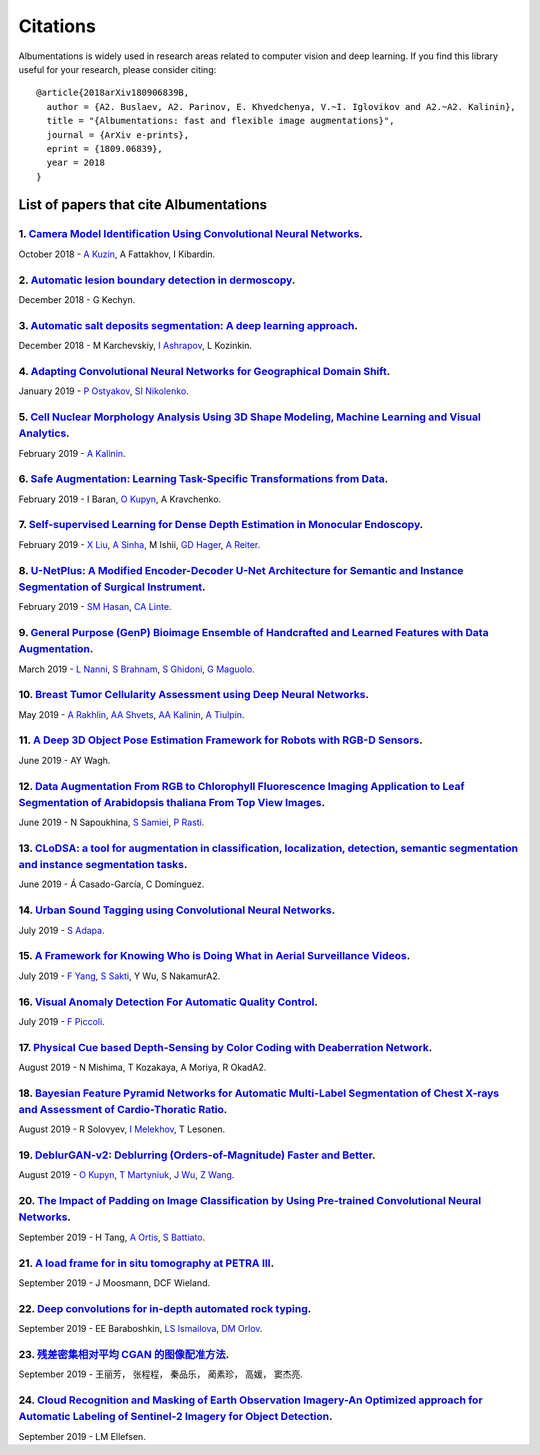 Citations
=========
Albumentations is widely used in research areas related to computer vision and deep learning.
If you find this library useful for your research, please consider citing:

::

  @article{2018arXiv180906839B,
    author = {A2. Buslaev, A2. Parinov, E. Khvedchenya, V.~I. Iglovikov and A2.~A2. Kalinin},
    title = "{Albumentations: fast and flexible image augmentations}",
    journal = {ArXiv e-prints},
    eprint = {1809.06839},
    year = 2018
  }

List of papers that cite Albumentations
----------------------------------------
1. `Camera Model Identification Using Convolutional Neural Networks <https://ieeexplore.ieee.org/abstract/document/8622031/>`_.
^^^^^^^^^^^^^^^^^^^^^^^^^^^^^^^^^^^^^^^^^^^^^^^^^^^^^^^^^^^^^^^^^^^^^^^^^^^^^^^^^^^^^^^^^^^^^^^^^^^^^^^^^^^^^^^^^^^^^^^^^^^^^^^
October 2018 - `A Kuzin <https://scholar.google.com/citations?user=lHjLPBsAAAAJ&hl=en&oi=sra>`_, A Fattakhov, I Kibardin.

2. `Automatic lesion boundary detection in dermoscopy <https://arxiv.org/abs/1812.00877>`_.
^^^^^^^^^^^^^^^^^^^^^^^^^^^^^^^^^^^^^^^^^^^^^^^^^^^^^^^^^^^^^^^^^^^^^^^^^^^^^^^^^^^^^^^^^^^
December 2018 - G Kechyn.

3. `Automatic salt deposits segmentation: A deep learning approach <https://arxiv.org/abs/1812.01429>`_.
^^^^^^^^^^^^^^^^^^^^^^^^^^^^^^^^^^^^^^^^^^^^^^^^^^^^^^^^^^^^^^^^^^^^^^^^^^^^^^^^^^^^^^^^^^^^^^^^^^^^^^^^
December 2018 - M Karchevskiy, `I Ashrapov <https://scholar.google.com/citations?user=eTn5PTIAAAAJ&hl=en&oi=sra>`_, L Kozinkin.

4. `Adapting Convolutional Neural Networks for Geographical Domain Shift <https://arxiv.org/abs/1901.06345>`_.
^^^^^^^^^^^^^^^^^^^^^^^^^^^^^^^^^^^^^^^^^^^^^^^^^^^^^^^^^^^^^^^^^^^^^^^^^^^^^^^^^^^^^^^^^^^^^^^^^^^^^^^^^^^^^^
January 2019 - `P Ostyakov <https://scholar.google.com/citations?user=mREcLI8AAAAJ&hl=en&oi=sra>`_, `SI Nikolenko <https://scholar.google.com/citations?user=_lk95cEAAAAJ&hl=en&oi=sra>`_.

5. `Cell Nuclear Morphology Analysis Using 3D Shape Modeling, Machine Learning and Visual Analytics <https://deepblue.lib.umich.edu/handle/2027.42/147598>`_.
^^^^^^^^^^^^^^^^^^^^^^^^^^^^^^^^^^^^^^^^^^^^^^^^^^^^^^^^^^^^^^^^^^^^^^^^^^^^^^^^^^^^^^^^^^^^^^^^^^^^^^^^^^^^^^^^^^^^^^^^^^^^^^^^^^^^^^^^^^^^^^^^^^^^^^^^^^^^^
February 2019 - `A Kalinin <https://scholar.google.com/citations?user=oEHDAgMAAAAJ&hl=en&oi=sra>`_.

6. `Safe Augmentation: Learning Task-Specific Transformations from Data <https://arxiv.org/abs/1907.12896>`_.
^^^^^^^^^^^^^^^^^^^^^^^^^^^^^^^^^^^^^^^^^^^^^^^^^^^^^^^^^^^^^^^^^^^^^^^^^^^^^^^^^^^^^^^^^^^^^^^^^^^^^^^^^^^^^
February 2019 - I Baran, `O Kupyn <https://scholar.google.com/citations?user=Yl1Lu2YAAAAJ&hl=en&oi=sra>`_, A Kravchenko.

7. `Self-supervised Learning for Dense Depth Estimation in Monocular Endoscopy <https://arxiv.org/abs/1902.07766>`_.
^^^^^^^^^^^^^^^^^^^^^^^^^^^^^^^^^^^^^^^^^^^^^^^^^^^^^^^^^^^^^^^^^^^^^^^^^^^^^^^^^^^^^^^^^^^^^^^^^^^^^^^^^^^^^^^^^^^^
February 2019 - `X Liu <https://scholar.google.com/citations?user=qMxRGQkAAAAJ&hl=en&oi=sra>`_, `A Sinha <https://scholar.google.com/citations?user=RrhxYCAAAAAJ&hl=en&oi=sra>`_, M Ishii, `GD Hager <https://scholar.google.com/citations?user=ivApfKcAAAAJ&hl=en&oi=sra>`_, `A Reiter <https://scholar.google.com/citations?user=CxKgqz0AAAAJ&hl=en&oi=sra>`_.

8. `U-NetPlus: A Modified Encoder-Decoder U-Net Architecture for Semantic and Instance Segmentation of Surgical Instrument <https://arxiv.org/abs/1902.08994>`_.
^^^^^^^^^^^^^^^^^^^^^^^^^^^^^^^^^^^^^^^^^^^^^^^^^^^^^^^^^^^^^^^^^^^^^^^^^^^^^^^^^^^^^^^^^^^^^^^^^^^^^^^^^^^^^^^^^^^^^^^^^^^^^^^^^^^^^^^^^^^^^^^^^^^^^^^^^^^^^^^^
February 2019 - `SM Hasan <https://scholar.google.com/citations?user=1-n7bwMAAAAJ&hl=en&oi=sra>`_, `CA Linte <https://scholar.google.com/citations?user=Gv4gGVsAAAAJ&hl=en&oi=sra>`_.

9. `General Purpose (GenP) Bioimage Ensemble of Handcrafted and Learned Features with Data Augmentation <https://arxiv.org/abs/1904.08084>`_.
^^^^^^^^^^^^^^^^^^^^^^^^^^^^^^^^^^^^^^^^^^^^^^^^^^^^^^^^^^^^^^^^^^^^^^^^^^^^^^^^^^^^^^^^^^^^^^^^^^^^^^^^^^^^^^^^^^^^^^^^^^^^^^^^^^^^^^^^^^^^^
March 2019 - `L Nanni <https://scholar.google.com/citations?user=5NSGzcQAAAAJ&hl=en&oi=sra>`_, `S Brahnam <https://scholar.google.com/citations?user=sYF3eJkAAAAJ&hl=en&oi=sra>`_, `S Ghidoni <https://scholar.google.com/citations?user=s5PIk-4AAAAJ&hl=en&oi=sra>`_, `G Maguolo <https://scholar.google.com/citations?user=Df9a1YkAAAAJ&hl=en&oi=sra>`_.

10. `Breast Tumor Cellularity Assessment using Deep Neural Networks <https://arxiv.org/abs/1905.01743>`_.
^^^^^^^^^^^^^^^^^^^^^^^^^^^^^^^^^^^^^^^^^^^^^^^^^^^^^^^^^^^^^^^^^^^^^^^^^^^^^^^^^^^^^^^^^^^^^^^^^^^^^^^^^
May 2019 - `A Rakhlin <https://scholar.google.com/citations?user=TIAJg3IAAAAJ&hl=en&oi=sra>`_, `AA Shvets <https://scholar.google.com/citations?user=_eJ5xysAAAAJ&hl=en&oi=sra>`_, `AA Kalinin <https://scholar.google.com/citations?user=oEHDAgMAAAAJ&hl=en&oi=sra>`_, `A Tiulpin <https://scholar.google.com/citations?user=EFE2gpQAAAAJ&hl=en&oi=sra>`_.

11. `A Deep 3D Object Pose Estimation Framework for Robots with RGB-D Sensors <https://digitalcommons.wpi.edu/etd-theses/1287/>`_.
^^^^^^^^^^^^^^^^^^^^^^^^^^^^^^^^^^^^^^^^^^^^^^^^^^^^^^^^^^^^^^^^^^^^^^^^^^^^^^^^^^^^^^^^^^^^^^^^^^^^^^^^^^^^^^^^^^^^^^^^^^^^^^^^^^
June 2019 - AY Wagh.

12. `Data Augmentation From RGB to Chlorophyll Fluorescence Imaging Application to Leaf Segmentation of Arabidopsis thaliana From Top View Images <http://openaccess.thecvf.com/content_CVPRW_2019/html/CVPPP/Sapoukhina_Data_Augmentation_From_RGB_to_Chlorophyll_Fluorescence_Imaging_Application_to_CVPRW_2019_paper.html>`_.
^^^^^^^^^^^^^^^^^^^^^^^^^^^^^^^^^^^^^^^^^^^^^^^^^^^^^^^^^^^^^^^^^^^^^^^^^^^^^^^^^^^^^^^^^^^^^^^^^^^^^^^^^^^^^^^^^^^^^^^^^^^^^^^^^^^^^^^^^^^^^^^^^^^^^^^^^^^^^^^^^^^^^^^^^^^^^^^^^^^^^^^^^^^^^^^^^^^^^^^^^^^^^^^^^^^^^^^^^^^^^^^^^^^^^^^^^^^^^^^^^^^^^^^^^^^^^^^^^^^^^^^^^^^^^^^^^^^^^^^^^^^^^^^^^^^^^^^^^^^^^^^^^^^^^^^^^^^^^^^^
June 2019 - N Sapoukhina, `S Samiei <https://scholar.google.com/citations?user=64L4ImgAAAAJ&hl=en&oi=sra>`_, `P Rasti <https://scholar.google.com/citations?user=hl8Jyr4AAAAJ&hl=en&oi=sra>`_.

13. `CLoDSA: a tool for augmentation in classification, localization, detection, semantic segmentation and instance segmentation tasks <https://bmcbioinformatics.biomedcentral.com/articles/10.1186/s12859-019-2931-1>`_.
^^^^^^^^^^^^^^^^^^^^^^^^^^^^^^^^^^^^^^^^^^^^^^^^^^^^^^^^^^^^^^^^^^^^^^^^^^^^^^^^^^^^^^^^^^^^^^^^^^^^^^^^^^^^^^^^^^^^^^^^^^^^^^^^^^^^^^^^^^^^^^^^^^^^^^^^^^^^^^^^^^^^^^^^^^^^^^^^^^^^^^^^^^^^^^^^^^^^^^^^^^^^^^^^^^^^^^^^^^
June 2019 - Á Casado-García, C Domínguez.

14. `Urban Sound Tagging using Convolutional Neural Networks <https://arxiv.org/abs/1909.12699>`_.
^^^^^^^^^^^^^^^^^^^^^^^^^^^^^^^^^^^^^^^^^^^^^^^^^^^^^^^^^^^^^^^^^^^^^^^^^^^^^^^^^^^^^^^^^^^^^^^^^^
July 2019 - `S Adapa <https://scholar.google.com/citations?user=SJUsAwsAAAAJ&hl=en&oi=sra>`_.

15. `A Framework for Knowing Who is Doing What in Aerial Surveillance Videos <https://ieeexplore.ieee.org/abstract/document/8753491/>`_.
^^^^^^^^^^^^^^^^^^^^^^^^^^^^^^^^^^^^^^^^^^^^^^^^^^^^^^^^^^^^^^^^^^^^^^^^^^^^^^^^^^^^^^^^^^^^^^^^^^^^^^^^^^^^^^^^^^^^^^^^^^^^^^^^^^^^^^^^
July 2019 - `F Yang <https://scholar.google.com/citations?user=LndV87gAAAAJ&hl=en&oi=sra>`_, `S Sakti <https://scholar.google.com/citations?user=E0uhtlkAAAAJ&hl=en&oi=sra>`_, Y Wu, S NakamurA2.

16. `Visual Anomaly Detection For Automatic Quality Control <https://boA2.unimib.it/handle/10281/241219>`_.
^^^^^^^^^^^^^^^^^^^^^^^^^^^^^^^^^^^^^^^^^^^^^^^^^^^^^^^^^^^^^^^^^^^^^^^^^^^^^^^^^^^^^^^^^^^^^^^^^^^^^^^^^^
July 2019 - `F Piccoli <https://scholar.google.com/citations?user=qBoFeZoAAAAJ&hl=en&oi=sra>`_.

17. `Physical Cue based Depth-Sensing by Color Coding with Deaberration Network <https://arxiv.org/abs/1908.00329>`_.
^^^^^^^^^^^^^^^^^^^^^^^^^^^^^^^^^^^^^^^^^^^^^^^^^^^^^^^^^^^^^^^^^^^^^^^^^^^^^^^^^^^^^^^^^^^^^^^^^^^^^^^^^^^^^^^^^^^^^
August 2019 - N Mishima, T Kozakaya, A Moriya, R OkadA2.

18. `Bayesian Feature Pyramid Networks for Automatic Multi-Label Segmentation of Chest X-rays and Assessment of Cardio-Thoratic Ratio <https://arxiv.org/abs/1908.02924>`_.
^^^^^^^^^^^^^^^^^^^^^^^^^^^^^^^^^^^^^^^^^^^^^^^^^^^^^^^^^^^^^^^^^^^^^^^^^^^^^^^^^^^^^^^^^^^^^^^^^^^^^^^^^^^^^^^^^^^^^^^^^^^^^^^^^^^^^^^^^^^^^^^^^^^^^^^^^^^^^^^^^^^^^^^^^^^
August 2019 - R Solovyev, `I Melekhov <https://scholar.google.com/citations?user=BXNprrsAAAAJ&hl=en&oi=sra>`_, T Lesonen.

19. `DeblurGAN-v2: Deblurring (Orders-of-Magnitude) Faster and Better <https://arxiv.org/abs/1908.03826>`_.
^^^^^^^^^^^^^^^^^^^^^^^^^^^^^^^^^^^^^^^^^^^^^^^^^^^^^^^^^^^^^^^^^^^^^^^^^^^^^^^^^^^^^^^^^^^^^^^^^^^^^^^^^^^
August 2019 - `O Kupyn <https://scholar.google.com/citations?user=Yl1Lu2YAAAAJ&hl=en&oi=sra>`_, `T Martyniuk <https://scholar.google.com/citations?user=Ur0vgfMAAAAJ&hl=en&oi=sra>`_, `J Wu <https://scholar.google.com/citations?user=nBbGvyEAAAAJ&hl=en&oi=sra>`_, `Z Wang <https://scholar.google.com/citations?user=pxFyKAIAAAAJ&hl=en&oi=sra>`_.

20. `The Impact of Padding on Image Classification by Using Pre-trained Convolutional Neural Networks <https://link.springer.com/chapter/10.1007/978-3-030-30645-8_31>`_.
^^^^^^^^^^^^^^^^^^^^^^^^^^^^^^^^^^^^^^^^^^^^^^^^^^^^^^^^^^^^^^^^^^^^^^^^^^^^^^^^^^^^^^^^^^^^^^^^^^^^^^^^^^^^^^^^^^^^^^^^^^^^^^^^^^^^^^^^^^^^^^^^^^^^^^^^^^^^^^^^^^^^^^^^^
September 2019 - H Tang, `A Ortis <https://scholar.google.com/citations?user=gcztqXgAAAAJ&hl=en&oi=sra>`_, `S Battiato <https://scholar.google.com/citations?user=OplbtHgAAAAJ&hl=en&oi=sra>`_.

21. `A load frame for in situ tomography at PETRA III <https://www.spiedigitallibrary.org/conference-proceedings-of-spie/11113/1111318/A-load-frame-for-in-situ-tomography-at-PETRA-III/10.1117/12.2530445.short>`_.
^^^^^^^^^^^^^^^^^^^^^^^^^^^^^^^^^^^^^^^^^^^^^^^^^^^^^^^^^^^^^^^^^^^^^^^^^^^^^^^^^^^^^^^^^^^^^^^^^^^^^^^^^^^^^^^^^^^^^^^^^^^^^^^^^^^^^^^^^^^^^^^^^^^^^^^^^^^^^^^^^^^^^^^^^^^^^^^^^^^^^^^^^^^^^^^^^^^^^^^^^^^^^^^^^^^^
September 2019 - J Moosmann, DCF Wieland.

22. `Deep convolutions for in-depth automated rock typing <https://www.sciencedirect.com/science/article/pii/S0098300419304686>`_.
^^^^^^^^^^^^^^^^^^^^^^^^^^^^^^^^^^^^^^^^^^^^^^^^^^^^^^^^^^^^^^^^^^^^^^^^^^^^^^^^^^^^^^^^^^^^^^^^^^^^^^^^^^^^^^^^^^^^^^^^^^^^^^^^^^
September 2019 - EE Baraboshkin, `LS Ismailova <https://scholar.google.com/citations?user=-ZP9a8YAAAAJ&hl=en&oi=sra>`_, `DM Orlov <https://scholar.google.com/citations?user=jP69FIgAAAAJ&hl=en&oi=sra>`_.

23. `残差密集相对平均 CGAN 的图像配准方法 <http://www.cjig.cn/jig/ch/reader/download_new_edit_content.aspx?edit_id=20190926091554001&file_no=201903270000001&journal_id=jig>`_.
^^^^^^^^^^^^^^^^^^^^^^^^^^^^^^^^^^^^^^^^^^^^^^^^^^^^^^^^^^^^^^^^^^^^^^^^^^^^^^^^^^^^^^^^^^^^^^^^^^^^^^^^^^^^^^^^^^^^^^^^^^^^^^^^^^^^^^^^^^^^^^^^^^^^^^^^^^^^^^^^^^^^^^^^^^^^^^^
September 2019 - 王丽芳， 张程程， 秦品乐， 蔺素珍， 高媛， 窦杰亮.

24. `Cloud Recognition and Masking of Earth Observation Imagery-An Optimized approach for Automatic Labeling of Sentinel-2 Imagery for Object Detection <https://ntnuopen.ntnu.no/ntnu-xmlui/handle/11250/2619036>`_.
^^^^^^^^^^^^^^^^^^^^^^^^^^^^^^^^^^^^^^^^^^^^^^^^^^^^^^^^^^^^^^^^^^^^^^^^^^^^^^^^^^^^^^^^^^^^^^^^^^^^^^^^^^^^^^^^^^^^^^^^^^^^^^^^^^^^^^^^^^^^^^^^^^^^^^^^^^^^^^^^^^^^^^^^^^^^^^^^^^^^^^^^^^^^^^^^^^^^^^^^^^^^^^^^^^^^^
September 2019 - LM Ellefsen.
